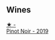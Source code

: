 
** Wines

#+begin_export html
<div class="flex-container">
  <a class="flex-item flex-item-left" href="/wines/5aabfcdf-f8be-4068-9524-b8cae5cedd3c.html">
    <img class="flex-bottle" src="/images/5a/abfcdf-f8be-4068-9524-b8cae5cedd3c/2022-09-27-08-11-25-2431D944-4CE1-4DDE-9882-D5B99F06ECF4-1-105-c@512.webp"></img>
    <section class="h">★ -</section>
    <section class="h text-bolder">Pinot Noir - 2019</section>
  </a>

</div>
#+end_export
